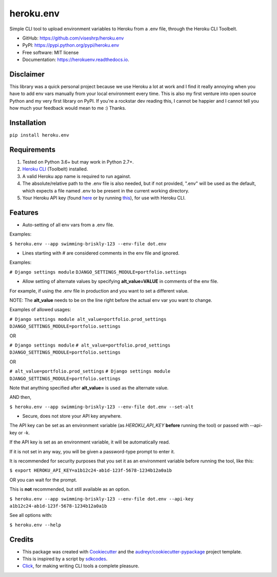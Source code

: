 ==========
heroku.env
==========


.. image:: https://img.shields.io/pypi/v/heroku_env.svg
        :target: https://pypi.python.org/pypi/heroku.env

.. image:: https://img.shields.io/travis/viseshrp/heroku_env.svg
        :target: https://travis-ci.org/viseshrp/heroku.env

.. image:: https://readthedocs.org/projects/herokuenv/badge/?version=latest
        :target: https://herokuenv.readthedocs.io/en/latest/?badge=latest
        :alt: Documentation Status


Simple CLI tool to upload environment variables to Heroku from a .env file, through the Heroku CLI Toolbelt.

* GitHub: https://github.com/viseshrp/heroku.env
* PyPI: https://pypi.python.org/pypi/heroku.env
* Free software: MIT license
* Documentation: https://herokuenv.readthedocs.io.

Disclaimer
----------

This library was a quick personal project because we use Heroku a lot at work and I find it really annoying
when you have to add env vars manually from your local environment every time.
This is also my first venture into open source Python and my very first library on PyPI.
If you're a rockstar dev reading this, I cannot be happier
and I cannot tell you how much your feedback would mean to me :) Thanks.

Installation
------------

``pip install heroku.env``


Requirements
------------

#. Tested on Python 3.6+ but may work in Python 2.7+.
#. `Heroku CLI`_ (Toolbelt) installed.
#. A valid Heroku app name is required to run against.
#. The absolute/relative path to the .env file is also needed, but if not provided, ".env" will be used as the default, which expects a file named .env to be present in the current working directory.
#. Your Heroku API key (found `here`_ or by running `this`_), for use with Heroku CLI.


Features
--------

* Auto-setting of all env vars from a .env file.

Examples:

``$ heroku.env --app swimming-briskly-123 --env-file dot.env``

* Lines starting with # are considered comments in the env file and ignored.

Examples:

``# Django settings module``
``DJANGO_SETTINGS_MODULE=portfolio.settings``

* Allow setting of alternate values by specifying **alt_value=VALUE** in comments of the env file.

For example, if using the .env file in production and you want to set a different value.

NOTE: The **alt_value** needs to be on the line right before the actual env var you want to change.

Examples of allowed usages:

``# Django settings module alt_value=portfolio.prod_settings``
``DJANGO_SETTINGS_MODULE=portfolio.settings``

OR

``# Django settings module``
``# alt_value=portfolio.prod_settings``
``DJANGO_SETTINGS_MODULE=portfolio.settings``

OR

``# alt_value=portfolio.prod_settings``
``# Django settings module``
``DJANGO_SETTINGS_MODULE=portfolio.settings``

Note that anything specified after **alt_value=** is used as the alternate value.

AND then,

``$ heroku.env --app swimming-briskly-123 --env-file dot.env --set-alt``

* Secure, does not store your API key anywhere.

The API key can be set as an environment variable (as `HEROKU_API_KEY` **before** running the tool) or passed with --api-key or -k.

If the API key is set as an environment variable, it will be automatically read.

If it is not set in any way, you will be given a password-type prompt to enter it.

It is recommended for security purposes that you set it as an environment variable before running the tool, like this:

``$ export HEROKU_API_KEY=a1b12c24-ab1d-123f-5678-1234b12a0a1b``

OR you can wait for the prompt.

This is **not** recommended, but still available as an option.

``$ heroku.env --app swimming-briskly-123 --env-file dot.env --api-key a1b12c24-ab1d-123f-5678-1234b12a0a1b``


See all options with:

``$ heroku.env --help``


Credits
-------

* This package was created with Cookiecutter_ and the `audreyr/cookiecutter-pypackage`_ project template.
* This is inspired by a script by `sdkcodes`_.
* `Click`_, for making writing CLI tools a complete pleasure.

.. _Cookiecutter: https://github.com/audreyr/cookiecutter
.. _`audreyr/cookiecutter-pypackage`: https://github.com/audreyr/cookiecutter-pypackage
.. _sdkcodes: https://github.com/sdkcodes/heroku-config
.. _Heroku CLI: https://devcenter.heroku.com/articles/heroku-cli#download-and-install
.. _here: https://dashboard.heroku.com/account
.. _this: https://devcenter.heroku.com/articles/authentication#retrieving-the-api-token
.. _Click: https://click.palletsprojects.com

